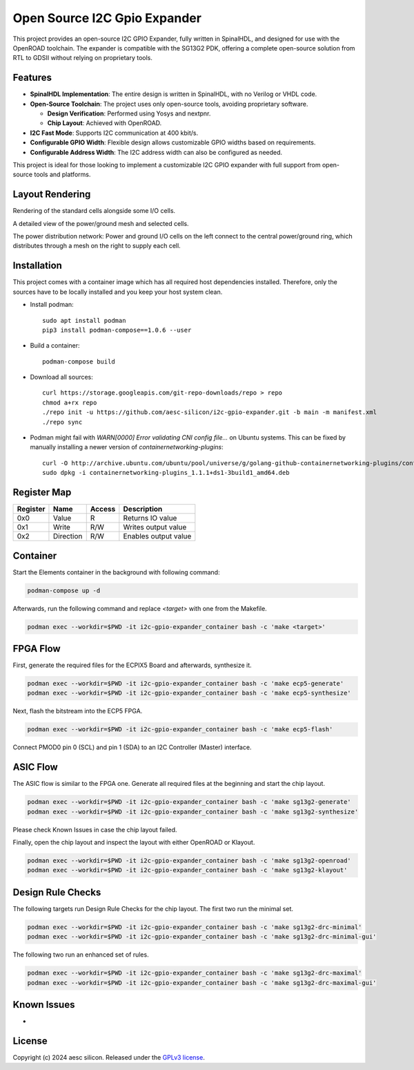 Open Source I2C Gpio Expander
=============================

This project provides an open-source I2C GPIO Expander, fully written in SpinalHDL, and designed for use with the OpenROAD toolchain. The expander is compatible with the SG13G2 PDK, offering a complete open-source solution from RTL to GDSII without relying on proprietary tools.

Features
########

* **SpinalHDL Implementation**: The entire design is written in SpinalHDL, with no Verilog or VHDL code.
* **Open-Source Toolchain**: The project uses only open-source tools, avoiding proprietary software.

  * **Design Verification**: Performed using Yosys and nextpnr.

  * **Chip Layout**: Achieved with OpenROAD.

* **I2C Fast Mode**: Supports I2C communication at 400 kbit/s.
* **Configurable GPIO Width**: Flexible design allows customizable GPIO widths based on requirements.
* **Configurable Address Width**: The I2C address width can also be configured as needed.

This project is ideal for those looking to implement a customizable I2C GPIO expander with full support from open-source tools and platforms.

Layout Rendering
#################

Rendering of the standard cells alongside some I/O cells.

.. image:: images/chip_logic.png
  :alt: I2C Gpio Expander Chip Layout

A detailed view of the power/ground mesh and selected cells.

.. image:: images/chip_logic_closer.png
  :alt: I2C Gpio Expander Chip Layout

The power distribution network: Power and ground I/O cells on the left connect to the central power/ground ring, which distributes through a mesh on the right to supply each cell.

.. image:: images/chip_power_network.png
  :alt: I2C Gpio Expander Chip Layout

Installation
############

This project comes with a container image which has all required host dependencies installed. Therefore, only the sources have to be locally installed and you keep your host system clean.

- Install podman::

       sudo apt install podman
       pip3 install podman-compose==1.0.6 --user

- Build a container::

        podman-compose build

- Download all sources::

        curl https://storage.googleapis.com/git-repo-downloads/repo > repo
        chmod a+rx repo
        ./repo init -u https://github.com/aesc-silicon/i2c-gpio-expander.git -b main -m manifest.xml
        ./repo sync

- Podman might fail with `WARN[0000] Error validating CNI config file...` on Ubuntu systems. This can be fixed by manually installing a newer version of `containernetworking-plugins`::

        curl -O http://archive.ubuntu.com/ubuntu/pool/universe/g/golang-github-containernetworking-plugins/containernetworking-plugins_1.1.1+ds1-3build1_amd64.deb
        sudo dpkg -i containernetworking-plugins_1.1.1+ds1-3build1_amd64.deb

Register Map
############

+----------+-----------+--------+----------------------+
| Register | Name      | Access | Description          |
+==========+===========+========+======================+
| 0x0      | Value     | R      | Returns IO value     |
+----------+-----------+--------+----------------------+
| 0x1      | Write     | R/W    | Writes output value  |
+----------+-----------+--------+----------------------+
| 0x2      | Direction | R/W    | Enables output value |
+----------+-----------+--------+----------------------+

Container
#########

Start the Elements container in the background with following command:

.. code-block:: text

    podman-compose up -d

Afterwards, run the following command and replace `<target>` with one from the Makefile.

.. code-block:: text

    podman exec --workdir=$PWD -it i2c-gpio-expander_container bash -c 'make <target>'

FPGA Flow
#########

First, generate the required files for the ECPIX5 Board and afterwards, synthesize it.

.. code-block:: text

    podman exec --workdir=$PWD -it i2c-gpio-expander_container bash -c 'make ecp5-generate'
    podman exec --workdir=$PWD -it i2c-gpio-expander_container bash -c 'make ecp5-synthesize'

Next, flash the bitstream into the ECP5 FPGA.

.. code-block:: text

    podman exec --workdir=$PWD -it i2c-gpio-expander_container bash -c 'make ecp5-flash'

Connect PMOD0 pin 0 (SCL) and pin 1 (SDA) to an I2C Controller (Master) interface.

ASIC Flow
#########

The ASIC flow is similar to the FPGA one. Generate all required files at the beginning and start the chip layout.

.. code-block:: text

    podman exec --workdir=$PWD -it i2c-gpio-expander_container bash -c 'make sg13g2-generate'
    podman exec --workdir=$PWD -it i2c-gpio-expander_container bash -c 'make sg13g2-synthesize'

Please check Known Issues in case the chip layout failed.

Finally, open the chip layout and inspect the layout with either OpenROAD or Klayout.

.. code-block:: text

    podman exec --workdir=$PWD -it i2c-gpio-expander_container bash -c 'make sg13g2-openroad'
    podman exec --workdir=$PWD -it i2c-gpio-expander_container bash -c 'make sg13g2-klayout'

Design Rule Checks
##################

The following targets run Design Rule Checks for the chip layout. The first two run the minimal set.

.. code-block:: text

    podman exec --workdir=$PWD -it i2c-gpio-expander_container bash -c 'make sg13g2-drc-minimal'
    podman exec --workdir=$PWD -it i2c-gpio-expander_container bash -c 'make sg13g2-drc-minimal-gui'

The following two run an enhanced set of rules.

.. code-block:: text

    podman exec --workdir=$PWD -it i2c-gpio-expander_container bash -c 'make sg13g2-drc-maximal'
    podman exec --workdir=$PWD -it i2c-gpio-expander_container bash -c 'make sg13g2-drc-maximal-gui'

Known Issues
############

-

License
#######

Copyright (c) 2024 aesc silicon. Released under the `GPLv3 license`_.

.. _GPLv3 license: COPYING.GPLv3
.. _zephyr/README: zephyr/README.rst
